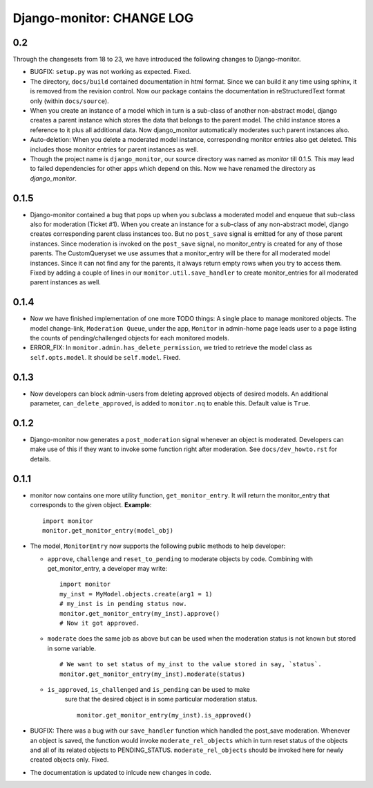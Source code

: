 ==========================
Django-monitor: CHANGE LOG
==========================

0.2
====

Through the changesets from 18 to 23, we have introduced the following changes
to Django-monitor.

* BUGFIX: ``setup.py`` was not working as expected. Fixed.

* The directory, ``docs/build`` contained documentation in html format.
  Since we can build it any time using sphinx, it is removed from the
  revision control. Now our package contains the documentation in
  reStructuredText format only (within ``docs/source``).

* When you create an instance of a model which in turn is a sub-class of
  another non-abstract model, django creates a parent instance which stores
  the data that belongs to the parent model. The child instance stores a
  reference to it plus all additional data. Now django_monitor automatically
  moderates such parent instances also.

* Auto-deletion: When you delete a moderated model instance, corresponding
  monitor entries also get deleted. This includes those monitor entries for
  parent instances as well.

* Though the project name is ``django_monitor``, our source directory was named
  as `monitor` till 0.1.5. This may lead to failed dependencies for other apps
  which depend on this. Now we have renamed the directory as `django_monitor`.

0.1.5
======

* Django-monitor contained a bug that pops up when you subclass a moderated
  model and enqueue that sub-class also for moderation (Ticket #1). When you
  create an instance for a sub-class of any non-abstract model, django creates
  corresponding parent class instances too. But no ``post_save`` signal is
  emitted for any of those parent instances. Since moderation is invoked on
  the ``post_save`` signal, no monitor_entry is created for any of those
  parents. The CustomQueryset we use assumes that a monitor_entry will be there
  for all moderated model instances. Since it can not find any for the parents,
  it always return empty rows when you try to access them. Fixed by adding a
  couple of lines in our ``monitor.util.save_handler`` to create monitor_entries
  for all moderated parent instances as well.

0.1.4
======

* Now we have finished implementation of one more TODO things: A single place
  to manage monitored objects. The model change-link, ``Moderation Queue``,
  under the app, ``Monitor`` in admin-home page leads user to a page listing
  the counts of pending/challenged objects for each monitored models.

* ERROR_FIX: In ``monitor.admin.has_delete_permission``, we tried to retrieve
  the model class as ``self.opts.model``. It should be ``self.model``. Fixed.

0.1.3
======

* Now developers can block admin-users from deleting approved objects of
  desired models. An additional parameter, ``can_delete_approved``, is added
  to ``monitor.nq`` to enable this. Default value is ``True``.

0.1.2
=====

* Django-monitor now generates a ``post_moderation`` signal whenever an object
  is moderated. Developers can make use of this if they want to invoke some
  function right after moderation. See ``docs/dev_howto.rst`` for details.

0.1.1
======

* monitor now contains one more utility function, ``get_monitor_entry``.
  It will return the monitor_entry that corresponds to the given object.
  **Example**: ::

    import monitor
    monitor.get_monitor_entry(model_obj)

* The model, ``MonitorEntry`` now supports the following public methods to
  help developer:

  + ``approve``, ``challenge`` and ``reset_to_pending`` to moderate objects
    by code.  Combining with get_monitor_entry, a developer may write: ::

      import monitor
      my_inst = MyModel.objects.create(arg1 = 1)
      # my_inst is in pending status now.
      monitor.get_monitor_entry(my_inst).approve()
      # Now it got approved.

  + ``moderate`` does the same job as above but can be used when the moderation
    status is not known but stored in some variable. ::

      # We want to set status of my_inst to the value stored in say, `status`.
      monitor.get_monitor_entry(my_inst).moderate(status)

  + ``is_approved``, ``is_challenged`` and ``is_pending`` can be used to make
      sure that the desired object is in some particular moderation status. ::

        monitor.get_monitor_entry(my_inst).is_approved()

* BUGFIX: There was a bug with our ``save_handler`` function which handled the
  post_save moderation. Whenever an object is saved, the function would invoke
  ``moderate_rel_objects`` which in turn reset status of the objects and all of
  its related objects to PENDING_STATUS. ``moderate_rel_objects`` should be
  invoked here for newly created objects only. Fixed.

* The documentation is updated to inlcude new changes in code.


